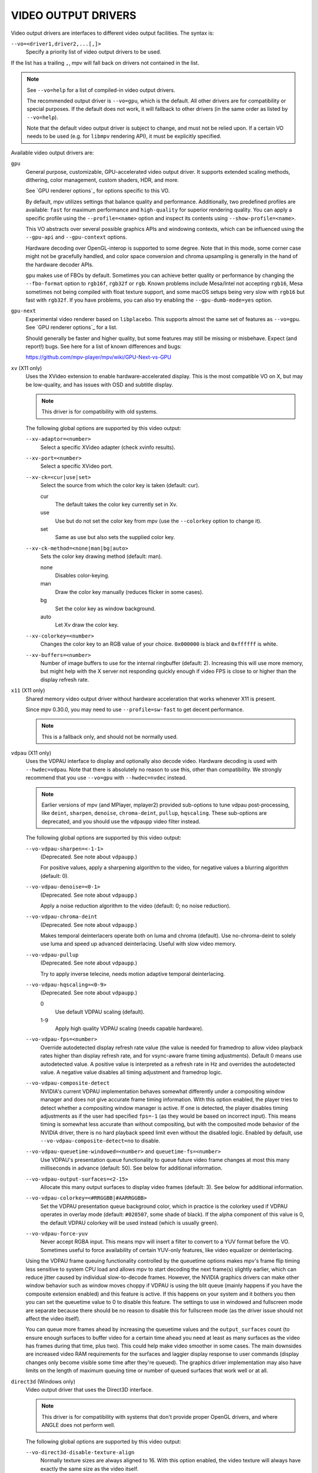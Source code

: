 VIDEO OUTPUT DRIVERS
====================

Video output drivers are interfaces to different video output facilities. The
syntax is:

``--vo=<driver1,driver2,...[,]>``
    Specify a priority list of video output drivers to be used.

If the list has a trailing ``,``, mpv will fall back on drivers not contained
in the list.

.. note::

    See ``--vo=help`` for a list of compiled-in video output drivers.

    The recommended output driver is ``--vo=gpu``, which is the default. All
    other drivers are for compatibility or special purposes. If the default
    does not work, it will fallback to other drivers (in the same order as
    listed by ``--vo=help``).

    Note that the default video output driver is subject to change, and must
    not be relied upon. If a certain VO needs to be used (e.g. for ``libmpv``
    rendering API), it must be explicitly specified.

Available video output drivers are:

``gpu``
    General purpose, customizable, GPU-accelerated video output driver. It
    supports extended scaling methods, dithering, color management, custom
    shaders, HDR, and more.

    See `GPU renderer options`_ for options specific to this VO.

    By default, mpv utilizes settings that balance quality and performance.
    Additionally, two predefined profiles are available: ``fast`` for maximum
    performance and ``high-quality`` for superior rendering quality. You can
    apply a specific profile using the ``--profile=<name>`` option and inspect
    its contents using ``--show-profile=<name>``.

    This VO abstracts over several possible graphics APIs and windowing
    contexts, which can be influenced using the ``--gpu-api`` and
    ``--gpu-context`` options.

    Hardware decoding over OpenGL-interop is supported to some degree. Note
    that in this mode, some corner case might not be gracefully handled, and
    color space conversion and chroma upsampling is generally in the hand of
    the hardware decoder APIs.

    ``gpu`` makes use of FBOs by default. Sometimes you can achieve better
    quality or performance by changing the ``--fbo-format`` option to
    ``rgb16f``, ``rgb32f`` or ``rgb``. Known problems include Mesa/Intel not
    accepting ``rgb16``, Mesa sometimes not being compiled with float texture
    support, and some macOS setups being very slow with ``rgb16`` but fast
    with ``rgb32f``. If you have problems, you can also try enabling the
    ``--gpu-dumb-mode=yes`` option.

``gpu-next``
    Experimental video renderer based on ``libplacebo``. This supports almost
    the same set of features as ``--vo=gpu``. See `GPU renderer options`_ for a
    list.

    Should generally be faster and higher quality, but some features may still
    be missing or misbehave. Expect (and report!) bugs. See here for a list of
    known differences and bugs:

    https://github.com/mpv-player/mpv/wiki/GPU-Next-vs-GPU

``xv`` (X11 only)
    Uses the XVideo extension to enable hardware-accelerated display. This is
    the most compatible VO on X, but may be low-quality, and has issues with
    OSD and subtitle display.

    .. note:: This driver is for compatibility with old systems.

    The following global options are supported by this video output:

    ``--xv-adaptor=<number>``
        Select a specific XVideo adapter (check xvinfo results).
    ``--xv-port=<number>``
        Select a specific XVideo port.
    ``--xv-ck=<cur|use|set>``
        Select the source from which the color key is taken (default: cur).

        cur
          The default takes the color key currently set in Xv.
        use
          Use but do not set the color key from mpv (use the ``--colorkey``
          option to change it).
        set
          Same as use but also sets the supplied color key.

    ``--xv-ck-method=<none|man|bg|auto>``
        Sets the color key drawing method (default: man).

        none
          Disables color-keying.
        man
          Draw the color key manually (reduces flicker in some cases).
        bg
          Set the color key as window background.
        auto
          Let Xv draw the color key.

    ``--xv-colorkey=<number>``
        Changes the color key to an RGB value of your choice. ``0x000000`` is
        black and ``0xffffff`` is white.

    ``--xv-buffers=<number>``
        Number of image buffers to use for the internal ringbuffer (default: 2).
        Increasing this will use more memory, but might help with the X server
        not responding quickly enough if video FPS is close to or higher than
        the display refresh rate.

``x11`` (X11 only)
    Shared memory video output driver without hardware acceleration that works
    whenever X11 is present.

    Since mpv 0.30.0, you may need to use ``--profile=sw-fast`` to get decent
    performance.

    .. note:: This is a fallback only, and should not be normally used.

``vdpau`` (X11 only)
    Uses the VDPAU interface to display and optionally also decode video.
    Hardware decoding is used with ``--hwdec=vdpau``. Note that there is
    absolutely no reason to use this, other than compatibility. We strongly
    recommend that you use ``--vo=gpu`` with ``--hwdec=nvdec`` instead.

    .. note::

        Earlier versions of mpv (and MPlayer, mplayer2) provided sub-options
        to tune vdpau post-processing, like ``deint``, ``sharpen``, ``denoise``,
        ``chroma-deint``, ``pullup``, ``hqscaling``. These sub-options are
        deprecated, and you should use the ``vdpaupp`` video filter instead.

    The following global options are supported by this video output:

    ``--vo-vdpau-sharpen=<-1-1>``
        (Deprecated. See note about ``vdpaupp``.)

        For positive values, apply a sharpening algorithm to the video, for
        negative values a blurring algorithm (default: 0).
    ``--vo-vdpau-denoise=<0-1>``
        (Deprecated. See note about ``vdpaupp``.)

        Apply a noise reduction algorithm to the video (default: 0; no noise
        reduction).
    ``--vo-vdpau-chroma-deint``
        (Deprecated. See note about ``vdpaupp``.)

        Makes temporal deinterlacers operate both on luma and chroma (default).
        Use no-chroma-deint to solely use luma and speed up advanced
        deinterlacing. Useful with slow video memory.
    ``--vo-vdpau-pullup``
        (Deprecated. See note about ``vdpaupp``.)

        Try to apply inverse telecine, needs motion adaptive temporal
        deinterlacing.
    ``--vo-vdpau-hqscaling=<0-9>``
        (Deprecated. See note about ``vdpaupp``.)

        0
            Use default VDPAU scaling (default).
        1-9
            Apply high quality VDPAU scaling (needs capable hardware).
    ``--vo-vdpau-fps=<number>``
        Override autodetected display refresh rate value (the value is needed
        for framedrop to allow video playback rates higher than display
        refresh rate, and for vsync-aware frame timing adjustments). Default 0
        means use autodetected value. A positive value is interpreted as a
        refresh rate in Hz and overrides the autodetected value. A negative
        value disables all timing adjustment and framedrop logic.
    ``--vo-vdpau-composite-detect``
        NVIDIA's current VDPAU implementation behaves somewhat differently
        under a compositing window manager and does not give accurate frame
        timing information. With this option enabled, the player tries to
        detect whether a compositing window manager is active. If one is
        detected, the player disables timing adjustments as if the user had
        specified ``fps=-1`` (as they would be based on incorrect input). This
        means timing is somewhat less accurate than without compositing, but
        with the composited mode behavior of the NVIDIA driver, there is no
        hard playback speed limit even without the disabled logic. Enabled by
        default, use ``--vo-vdpau-composite-detect=no`` to disable.
    ``--vo-vdpau-queuetime-windowed=<number>`` and ``queuetime-fs=<number>``
        Use VDPAU's presentation queue functionality to queue future video
        frame changes at most this many milliseconds in advance (default: 50).
        See below for additional information.
    ``--vo-vdpau-output-surfaces=<2-15>``
        Allocate this many output surfaces to display video frames (default:
        3). See below for additional information.
    ``--vo-vdpau-colorkey=<#RRGGBB|#AARRGGBB>``
        Set the VDPAU presentation queue background color, which in practice
        is the colorkey used if VDPAU operates in overlay mode (default:
        ``#020507``, some shade of black). If the alpha component of this value
        is 0, the default VDPAU colorkey will be used instead (which is usually
        green).
    ``--vo-vdpau-force-yuv``
        Never accept RGBA input. This means mpv will insert a filter to convert
        to a YUV format before the VO. Sometimes useful to force availability
        of certain YUV-only features, like video equalizer or deinterlacing.

    Using the VDPAU frame queuing functionality controlled by the queuetime
    options makes mpv's frame flip timing less sensitive to system CPU load and
    allows mpv to start decoding the next frame(s) slightly earlier, which can
    reduce jitter caused by individual slow-to-decode frames. However, the
    NVIDIA graphics drivers can make other window behavior such as window moves
    choppy if VDPAU is using the blit queue (mainly happens if you have the
    composite extension enabled) and this feature is active. If this happens on
    your system and it bothers you then you can set the queuetime value to 0 to
    disable this feature. The settings to use in windowed and fullscreen mode
    are separate because there should be no reason to disable this for
    fullscreen mode (as the driver issue should not affect the video itself).

    You can queue more frames ahead by increasing the queuetime values and the
    ``output_surfaces`` count (to ensure enough surfaces to buffer video for a
    certain time ahead you need at least as many surfaces as the video has
    frames during that time, plus two). This could help make video smoother in
    some cases. The main downsides are increased video RAM requirements for
    the surfaces and laggier display response to user commands (display
    changes only become visible some time after they're queued). The graphics
    driver implementation may also have limits on the length of maximum
    queuing time or number of queued surfaces that work well or at all.

``direct3d`` (Windows only)
    Video output driver that uses the Direct3D interface.

    .. note:: This driver is for compatibility with systems that don't provide
              proper OpenGL drivers, and where ANGLE does not perform well.

    The following global options are supported by this video output:

    ``--vo-direct3d-disable-texture-align``
        Normally texture sizes are always aligned to 16. With this option
        enabled, the video texture will always have exactly the same size as
        the video itself.


    Debug options. These might be incorrect, might be removed in the future,
    might crash, might cause slow downs, etc. Contact the developers if you
    actually need any of these for performance or proper operation.

    ``--vo-direct3d-force-power-of-2``
        Always force textures to power of 2, even if the device reports
        non-power-of-2 texture sizes as supported.

    ``--vo-direct3d-texture-memory=<mode>``
        Only affects operation with shaders/texturing enabled, and (E)OSD.
        Possible values:

        ``default`` (default)
            Use ``D3DPOOL_DEFAULT``, with a ``D3DPOOL_SYSTEMMEM`` texture for
            locking. If the driver supports ``D3DDEVCAPS_TEXTURESYSTEMMEMORY``,
            ``D3DPOOL_SYSTEMMEM`` is used directly.

        ``default-pool``
            Use ``D3DPOOL_DEFAULT``. (Like ``default``, but never use a
            shadow-texture.)

        ``default-pool-shadow``
            Use ``D3DPOOL_DEFAULT``, with a ``D3DPOOL_SYSTEMMEM`` texture for
            locking. (Like ``default``, but always force the shadow-texture.)

        ``managed``
            Use ``D3DPOOL_MANAGED``.

        ``scratch``
            Use ``D3DPOOL_SCRATCH``, with a ``D3DPOOL_SYSTEMMEM`` texture for
            locking.

    ``--vo-direct3d-swap-discard``
        Use ``D3DSWAPEFFECT_DISCARD``, which might be faster.
        Might be slower too, as it must(?) clear every frame.

    ``--vo-direct3d-exact-backbuffer``
        Always resize the backbuffer to window size.

``sdl``
    SDL 2.0+ Render video output driver, depending on system with or without
    hardware acceleration. Should work on all platforms supported by SDL 2.0.
    For tuning, refer to your copy of the file ``SDL_hints.h``.

    .. note:: This driver is for compatibility with systems that don't provide
              proper graphics drivers.

    The following global options are supported by this video output:

    ``--sdl-sw``
        Continue even if a software renderer is detected.

    ``--sdl-switch-mode``
        Instruct SDL to switch the monitor video mode when going fullscreen.

``dmabuf-wayland``
    Experimental Wayland output driver designed for use with either drm stateless
    or VA API hardware decoding. The driver is designed to avoid any GPU to CPU copies,
    and to perform scaling and color space conversion using fixed-function hardware,
    if available, rather than GPU shaders. This frees up GPU resources for other tasks.
    It is highly recommended to use this VO with the appropriate ``--hwdec`` option such
    as ``auto-safe``. It can still work in some circumstances without ``--hwdec`` due to
    mpv's internal conversion filters, but this is not recommended as it's a needless
    extra step. Correct output depends on support from your GPU, drivers, and compositor.
    Weston and wlroots-based compositors like Sway and Intel GPUs are known to generally
    work.

``vaapi``
    Intel VA API video output driver with support for hardware decoding. Note
    that there is absolutely no reason to use this, other than compatibility.
    This is low quality, and has issues with OSD. We strongly recommend that
    you use ``--vo=gpu`` with ``--hwdec=vaapi`` instead.

    The following global options are supported by this video output:

    ``--vo-vaapi-scaling=<algorithm>``
        default
            Driver default (mpv default as well).
        fast
            Fast, but low quality.
        hq
            Unspecified driver dependent high-quality scaling, slow.
        nla
            ``non-linear anamorphic scaling``

    ``--vo-vaapi-scaled-osd=<yes|no>``
        If enabled, then the OSD is rendered at video resolution and scaled to
        display resolution. By default, this is disabled, and the OSD is
        rendered at display resolution if the driver supports it.

``null``
    Produces no video output. Useful for benchmarking.

    Usually, it's better to disable video with ``--video=no`` instead.

    The following global options are supported by this video output:

    ``--vo-null-fps=<value>``
        Simulate display FPS. This artificially limits how many frames the
        VO accepts per second.

``caca``
    Color ASCII art video output driver that works on a text console.

    This driver reserves some keys for runtime configuration. These keys are
    hardcoded and cannot be bound:

    d and D
        Toggle dithering algorithm.

    a and A
        Toggle antialiasing method.

    h and H
        Toggle charset method.

    c and C
        Toggle color method.

    .. note:: This driver is a joke.

``tct``
    Color Unicode art video output driver that works on a text console.
    By default depends on support of true color by modern terminals to display
    the images at full color range, but 256-colors output is also supported (see
    below). On Windows it requires an ansi terminal such as mintty.

    Since mpv 0.30.0, you may need to use ``--profile=sw-fast`` to get decent
    performance.

    Note: the TCT image output is not synchronized with other terminal output
    from mpv, which can lead to broken images. The options ``--terminal=no`` or
    ``--really-quiet`` can help with that.

    ``--vo-tct-algo=<algo>``
        Select how to write the pixels to the terminal.

        half-blocks
            Uses Unicode LOWER HALF BLOCK character to achieve higher vertical
            resolution. (Default.)
        plain
            Uses spaces. Causes vertical resolution to drop twofolds, but in
            theory works in more places.

    ``--vo-tct-buffering=<pixel|line|frame>``
        Specifies the size of data batches buffered before being sent to the
        terminal.

        TCT image output is not synchronized with other terminal output from mpv,
        which can lead to broken images. Sending data to the terminal in small
        batches may improve parallelism between terminal processing and mpv
        processing but incurs a static overhead of generating tens of thousands
        of small writes. Also, depending on the terminal used, sending frames in
        one chunk might help with tearing of the output, especially if not used
        with ``--really-quiet`` and other logs interrupt the data stream.

        pixel
            Send data to terminal for each pixel.
        line
            Send data to terminal for each line. (Default)
        frame
            Send data to terminal for each frame.

    ``--vo-tct-width=<width>``  ``--vo-tct-height=<height>``
        Assume the terminal has the specified character width and/or height.
        These default to 80x25 if the terminal size cannot be determined.

    ``--vo-tct-256=<yes|no>`` (default: no)
        Use 256 colors - for terminals which don't support true color.

``kitty``
    Graphical output for the terminal, using the kitty graphics protocol.
    Tested with kitty and Konsole.

    You may need to use ``--profile=sw-fast`` to get decent performance.

    Kitty size and alignment options:

    ``--vo-kitty-cols=<columns>``, ``--vo-kitty-rows=<rows>`` (default: 0)
        Specify the terminal size in character cells, otherwise (0) read it
        from the terminal, or fall back to 80x25.

    ``--vo-kitty-width=<width>``, ``--vo-kitty-height=<height>`` (default: 0)
        Specify the available size in pixels, otherwise (0) read it from the
        terminal, or fall back to 320x240.

    ``--vo-kitty-left=<col>``, ``--vo-kitty-top=<row>`` (default: 0)
        Specify the position in character cells where the image starts (1 is
        the first column or row). If 0 (default) then try to automatically
        determine it according to the other values and the image aspect ratio
        and zoom.

    ``--vo-kitty-config-clear=<yes|no>`` (default: yes)
        Whether or not to clear the terminal whenever the output is
        reconfigured (e.g. when video size changes).

    ``--vo-kitty-alt-screen=<yes|no>`` (default: yes)
        Whether or not to use the alternate screen buffer and return the
        terminal to its previous state on exit. When set to no, the last
        kitty image stays on screen after quit, with the cursor following it.

    ``--vo-kitty-use-shm=<yes|no>`` (default: no)
        Use shared memory objects to transfer image data to the terminal.
        This is much faster than sending the data as escape codes, but is not
        supported by as many terminals. It also only works on the local machine
        and not via e.g. SSH connections.

        This option is not implemented on Windows.

``sixel``
    Graphical output for the terminal, using sixels. Tested with ``mlterm`` and
    ``xterm``.

    Note: the Sixel image output is not synchronized with other terminal
    output from mpv, which can lead to broken images.
    The option ``--really-quiet`` can help with that, and is recommended.
    On some platforms, using the ``--vo-sixel-buffered`` option may work as
    well.

    You may need to use ``--profile=sw-fast`` to get decent performance.

    Note: at the time of writing, ``xterm`` does not enable sixel by default -
    launching it as ``xterm -ti 340`` is one way to enable it. Also, ``xterm``
    does not display images bigger than 1000x1000 pixels by default.

    To render and align sixel images correctly, mpv needs to know the terminal
    size both in cells and in pixels. By default it tries to use values which
    the terminal reports, however, due to differences between terminals this is
    an error-prone process which cannot be automated with certainty - some
    terminals report the size in pixels including the padding - e.g. ``xterm``,
    while others report the actual usable number of pixels - like ``mlterm``.
    Additionally, they may behave differently when maximized or in fullscreen,
    and mpv cannot detect this state using standard methods.

    Sixel size and alignment options:

    ``--vo-sixel-cols=<columns>``, ``--vo-sixel-rows=<rows>`` (default: 0)
        Specify the terminal size in character cells, otherwise (0) read it
        from the terminal, or fall back to 80x25. Note that mpv doesn't use the
        the last row with sixel because this seems to result in scrolling.

    ``--vo-sixel-width=<width>``, ``--vo-sixel-height=<height>`` (default: 0)
        Specify the available size in pixels, otherwise (0) read it from the
        terminal, or fall back to 320x240. Other than excluding the last line,
        the height is also further rounded down to a multiple of 6 (sixel unit
        height) to avoid overflowing below the designated size.

    ``--vo-sixel-left=<col>``, ``--vo-sixel-top=<row>`` (default: 0)
        Specify the position in character cells where the image starts (1 is
        the first column or row). If 0 (default) then try to automatically
        determine it according to the other values and the image aspect ratio
        and zoom.

    ``--vo-sixel-pad-x=<pad_x>``, ``--vo-sixel-pad-y=<pad_y>`` (default: -1)
        Used only when mpv reads the size in pixels from the terminal.
        Specify the number of padding pixels (on one side) which are included
        at the size which the terminal reports. If -1 (default) then the number
        of pixels is rounded down to a multiple of number of cells (per axis),
        to take into account padding at the report - this only works correctly
        when the overall padding per axis is smaller than the number of cells.

    ``--vo-sixel-config-clear=<yes|no>`` (default: yes)
        Whether or not to clear the terminal whenever the output is
        reconfigured (e.g. when video size changes).

    ``--vo-sixel-alt-screen=<yes|no>`` (default: yes)
        Whether or not to use the alternate screen buffer and return the
        terminal to its previous state on exit. When set to no, the last
        sixel image stays on screen after quit, with the cursor following it.

        ``--vo-sixel-exit-clear`` is a deprecated alias for this option and
        may be removed in the future.

    ``--vo-sixel-buffered=<yes|no>`` (default: no)
        Buffers the full output sequence before writing it to the terminal.
        On POSIX platforms, this can help prevent interruption (including from
        other applications) and thus broken images, but may come at a
        performance cost with some terminals and is subject to implementation
        details.

    Sixel image quality options:

    ``--vo-sixel-dither=<algo>``
        Selects the dither algorithm which libsixel should apply.
        Can be one of the below list as per libsixel's documentation.

        auto (Default)
            Let libsixel choose the dithering method.
        none
            Don't diffuse
        atkinson
            Diffuse with Bill Atkinson's method.
        fs
            Diffuse with Floyd-Steinberg method
        jajuni
            Diffuse with Jarvis, Judice & Ninke method
        stucki
            Diffuse with Stucki's method
        burkes
            Diffuse with Burkes' method
        arithmetic
            Positionally stable arithmetic dither
        xor
            Positionally stable arithmetic xor based dither

    ``--vo-sixel-fixedpalette=<yes|no>`` (default: yes)
        Use libsixel's built-in static palette using the XTERM256 profile
        for dither. Fixed palette uses 256 colors for dithering. Note that
        using ``no`` (at the time of writing) will slow down ``xterm``.

    ``--vo-sixel-reqcolors=<colors>`` (default: 256)
        Has no effect with fixed palette. Set up libsixel to use required
        number of colors for dynamic palette. This value depends on the
        terminal emulator as well. Xterm supports 256 colors. Can set this to
        a lower value for faster performance.

    ``--vo-sixel-threshold=<threshold>`` (default: -1)
        Has no effect with fixed palette. Defines the threshold to change the
        palette - as percentage of the number of colors, e.g. 20 will change
        the palette when the number of colors changed by 20%. It's a simple
        measure to reduce the number of palette changes, because it can be slow
        in some terminals (``xterm``). The default (-1) will choose a palette
        on every frame and will have better quality.

``image``
    Output each frame into an image file in the current directory. Each file
    takes the frame number padded with leading zeros as name.

    The following global options are supported by this video output:

    ``--vo-image-format=<format>``
        Select the image file format.

        jpg
            JPEG files, extension .jpg. (Default.)
        jpeg
            JPEG files, extension .jpeg.
        png
            PNG files.
        webp
            WebP files.

    ``--vo-image-png-compression=<0-9>``
        PNG compression factor (speed vs. file size tradeoff) (default: 7)
    ``--vo-image-png-filter=<0-5>``
        Filter applied prior to PNG compression (0 = none; 1 = sub; 2 = up;
        3 = average; 4 = Paeth; 5 = mixed) (default: 5)
    ``--vo-image-jpeg-quality=<0-100>``
        JPEG quality factor (default: 90)
    ``--vo-image-jpeg-optimize=<0-100>``
        JPEG optimization factor (default: 100)
    ``--vo-image-webp-lossless=<yes|no>``
        Enable writing lossless WebP files (default: no)
    ``--vo-image-webp-quality=<0-100>``
        WebP quality (default: 75)
    ``--vo-image-webp-compression=<0-6>``
        WebP compression factor (default: 4)
    ``--vo-image-outdir=<dirname>``
        Specify the directory to save the image files to (default: ``./``).

``libmpv``
    For use with libmpv direct embedding. As a special case, on macOS it
    is used like a normal VO within mpv (cocoa-cb). Otherwise useless in any
    other contexts.
    (See ``<mpv/render.h>``.)

    This also supports many of the options the ``gpu`` VO has, depending on the
    backend.

``drm`` (Direct Rendering Manager)
    Video output driver using Kernel Mode Setting / Direct Rendering Manager.
    Should be used when one doesn't want to install full-blown graphical
    environment (e.g. no X). Does not support hardware acceleration (if you
    need this, check the ``drm`` backend for ``gpu`` VO).

    Since mpv 0.30.0, you may need to use ``--profile=sw-fast`` to get decent
    performance.

    The following global options are supported by this video output:

    ``--drm-connector=<name>``
        Select the connector to use (usually this is a monitor.) If ``<name>``
        is empty or ``auto``, mpv renders the output on the first available
        connector. Use ``--drm-connector=help`` to get a list of available
        connectors. (default: empty)

    ``--drm-device=<path>``
        Select the DRM device file to use. If specified this overrides automatic
        card selection. (default: empty)

    ``--drm-mode=<preferred|highest|N|WxH[@R]>``
        Mode to use (resolution and frame rate).
        Possible values:

        :preferred: Use the preferred mode for the screen on the selected
                    connector. (default)
        :highest:   Use the mode with the highest resolution available on the
                    selected connector.
        :N:         Select mode by index.
        :WxH[@R]:   Specify mode by width, height, and optionally refresh rate.
                    In case several modes match, selects the mode that comes
                    first in the EDID list of modes.

        Use ``--drm-mode=help`` to get a list of available modes for all active
        connectors.

    ``--drm-draw-plane=<primary|overlay|N>``
        Select the DRM plane to which video and OSD is drawn to, under normal
        circumstances. The plane can be specified as ``primary``, which will
        pick the first applicable primary plane; ``overlay``, which will pick
        the first applicable overlay plane; or by index. The index is zero
        based, and related to the CRTC.
        (default: primary)

        When using this option with the drmprime-overlay hwdec interop, only the
        OSD is rendered to this plane.

    ``--drm-drmprime-video-plane=<primary|overlay|N>``
        Select the DRM plane to use for video with the drmprime-overlay hwdec
        interop (used by e.g. the rkmpp hwdec on RockChip SoCs, and v4l2 hwdec:s
        on various other SoC:s). The plane is unused otherwise. This option
        accepts the same values as ``--drm-draw-plane``. (default: overlay)

        To be able to successfully play 4K video on various SoCs you might need
        to set ``--drm-draw-plane=overlay --drm-drmprime-video-plane=primary``
        and setting ``--drm-draw-surface-size=1920x1080``, to render the OSD at a
        lower resolution (the video when handled by the hwdec will be on the
        drmprime-video plane and at full 4K resolution)

    ``--drm-format=<xrgb8888|xbgr8888|xrgb2101010|xbgr2101010|yuyv>``
        Select the DRM format to use (default: xrgb8888). This allows you to
        choose the bit depth and color type of the DRM mode.

        xrgb8888 is your usual 24bpp packed RGB format with 8 bits of padding.
        xrgb2101010 is a 30bpp packed RGB format with 2 bits of padding.
        yuyv is a 32bpp packed YUV 4:2:2 format. No planar formats are currently
        supported.

        There are cases when xrgb2101010 will work with the ``drm`` VO, but not
        with the ``drm`` backend for the ``gpu`` VO. This is because with the
        ``gpu`` VO, in addition to requiring support in your DRM driver,
        requires support for xrgb2101010 in your EGL driver.
        yuyv only ever works with the ``drm`` VO.

    ``--drm-draw-surface-size=<[WxH]>``
        Sets the size of the surface used on the draw plane. The surface will
        then be upscaled to the current screen resolution. This option can be
        useful when used together with the drmprime-overlay hwdec interop at
        high resolutions, as it allows scaling the draw plane (which in this
        case only handles the OSD) down to a size the GPU can handle.

        When used without the drmprime-overlay hwdec interop this option will
        just cause the video to get rendered at a different resolution and then
        scaled to screen size.

        (default: display resolution)

    ``--drm-vrr-enabled=<no|yes|auto>``
        Toggle use of Variable Refresh Rate (VRR), aka Freesync or Adaptive Sync
        on compatible systems. VRR allows for the display to be refreshed at any
        rate within a range (usually ~40Hz-60Hz for 60Hz displays). This can help
        with playback of 24/25/50fps content. Support depends on the use of a
        compatible monitor, GPU, and a sufficiently new kernel with drivers
        that support the feature.

        :no:    Do not attempt to enable VRR. (default)
        :yes:   Attempt to enable VRR, whether the capability is reported or not.
        :auto:  Attempt to enable VRR if support is reported.

``mediacodec_embed`` (Android)
    Renders ``IMGFMT_MEDIACODEC`` frames directly to an ``android.view.Surface``.
    Requires ``--hwdec=mediacodec`` for hardware decoding, along with
    ``--vo=mediacodec_embed`` and ``--wid=(intptr_t)(*android.view.Surface)``.

    Since this video output driver uses native decoding and rendering routines,
    many of mpv's features (subtitle rendering, OSD/OSC, video filters, etc)
    are not available with this driver.

    To use hardware decoding with ``--vo=gpu`` instead, use ``--hwdec=mediacodec``
    or ``mediacodec-copy`` along with ``--gpu-context=android``.

``wlshm`` (Wayland only)
    Shared memory video output driver without hardware acceleration that works
    whenever Wayland is present.

    Since mpv 0.30.0, you may need to use ``--profile=sw-fast`` to get decent
    performance.

    .. note:: This is a fallback only, and should not be normally used.
